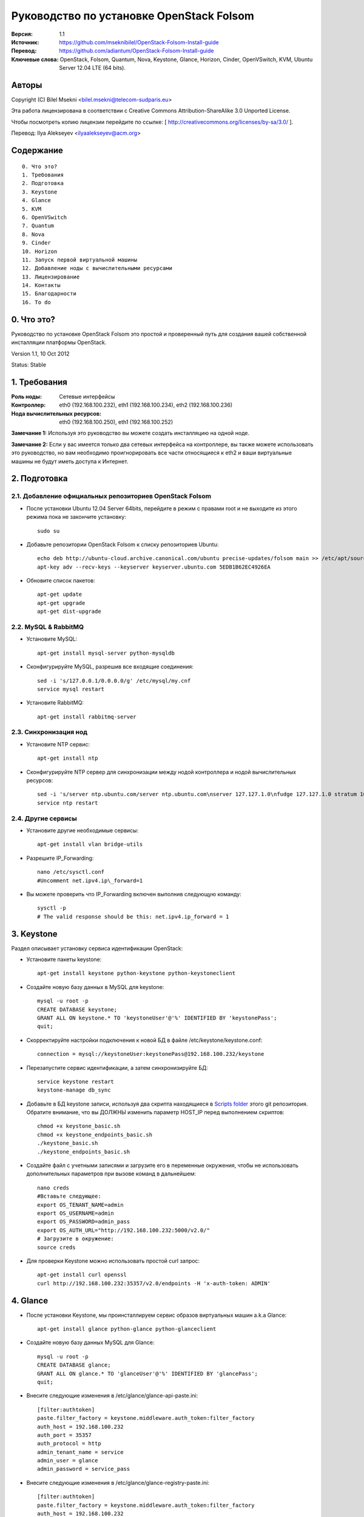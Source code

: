 ==========================================================
  Руководство по установке OpenStack Folsom
==========================================================

:Версия: 1.1
:Источник: https://github.com/mseknibilel/OpenStack-Folsom-Install-guide
:Перевод: https://github.com/adiantum/OpenStack-Folsom-Install-guide
:Ключевые слова: OpenStack, Folsom, Quantum, Nova, Keystone, Glance, Horizon, Cinder, OpenVSwitch, KVM, Ubuntu Server 12.04 LTE (64 bits).

Авторы
==========

Copyright (C) Bilel Msekni <bilel.msekni@telecom-sudparis.eu>

Эта работа лицензирована в соответствии с Creative Commons Attribution-ShareAlike 3.0 Unported License.
 
Чтобы посмотреть копию лицензии перейдите по ссылке: [ http://creativecommons.org/licenses/by-sa/3.0/ ].

Перевод: Ilya Alekseyev <ilyaalekseyev@acm.org>

Содержание
=================

::

  0. Что это?
  1. Требования
  2. Подготовка
  3. Keystone 
  4. Glance
  5. KVM
  6. OpenVSwitch
  7. Quantum
  8. Nova
  9. Cinder
  10. Horizon
  11. Запуск первой виртуальной машины
  12. Добавление ноды с вычислительными ресурсами
  13. Лицензирование
  14. Контакты
  15. Благодарности
  16. To do

0. Что это?
==============

Руководство по установке OpenStack Folsom это простой и проверенный путь для создания вашей собственной инсталляции платформы OpenStack. 

Version 1.1, 10 Oct 2012

Status: Stable


1. Требования
====================

:Роль ноды: Сетевые интерфейсы
:Контроллер: eth0 (192.168.100.232), eth1 (192.168.100.234), eth2 (192.168.100.236)
:Нода вычислительных ресурсов: eth0 (192.168.100.250), eth1 (192.168.100.252)

**Замечание 1:** Используя это руководство вы можете создать инсталляцию на одной ноде.

**Замечание 2:** Если у вас имеется только два сетевых интерфейса на контроллере, вы также можете использовать это руководство, но вам необходимо проигнорировать все части относящиеся к eth2 и ваши виртуальные машины не будут иметь доступа к Интернет.


2. Подготовка
===============

2.1. Добавление официальных репозиториев OpenStack Folsom
-----------------

* После установки Ubuntu 12.04 Server 64bits, перейдите в режим с правами root и не выходите из этого режима пока не закончите установку::

   sudo su

* Добавьте репозитории OpenStack Folsom к списку репозиториев Ubuntu::

   echo deb http://ubuntu-cloud.archive.canonical.com/ubuntu precise-updates/folsom main >> /etc/apt/sources.list.d/folsom.list
   apt-key adv --recv-keys --keyserver keyserver.ubuntu.com 5EDB1B62EC4926EA

* Обновите список пакетов::

   apt-get update
   apt-get upgrade
   apt-get dist-upgrade

2.2. MySQL & RabbitMQ
------------

* Установите MySQL::

   apt-get install mysql-server python-mysqldb

* Сконфигурируйте MySQL, разрешив все входящие соединения::

   sed -i 's/127.0.0.1/0.0.0.0/g' /etc/mysql/my.cnf
   service mysql restart

* Установите RabbitMQ::

   apt-get install rabbitmq-server 

2.3. Синхронизация нод
------------------

* Установите NTP сервис::

   apt-get install ntp

* Сконфигурируйте NTP сервер для синхронизации между нодой контроллера и нодой вычислительных ресурсов::
   
   sed -i 's/server ntp.ubuntu.com/server ntp.ubuntu.com\nserver 127.127.1.0\nfudge 127.127.1.0 stratum 10/g' /etc/ntp.conf
   service ntp restart  

2.4. Другие сервисы
-------------------
* Установите другие необходимые сервисы::

   apt-get install vlan bridge-utils

* Разрешите IP_Forwarding::

   nano /etc/sysctl.conf
   #Uncomment net.ipv4.ip\_forward=1

* Вы можете проверить что IP_Forwarding включен выполнив следующую команду::
   
   sysctl -p
   # The valid response should be this: net.ipv4.ip_forward = 1

3. Keystone
=====================================================================

Раздел описывает установку сервиса идентификации OpenStack:

* Установите пакеты keystone::

   apt-get install keystone python-keystone python-keystoneclient

* Создайте новую базу данных в MySQL для keystone::

   mysql -u root -p
   CREATE DATABASE keystone;
   GRANT ALL ON keystone.* TO 'keystoneUser'@'%' IDENTIFIED BY 'keystonePass';
   quit;

* Скорректируйте настройки подключения к новой БД в файле /etc/keystone/keystone.conf::

   connection = mysql://keystoneUser:keystonePass@192.168.100.232/keystone

* Перезапустите сервис идентификации, а затем синхронизируйте БД::

   service keystone restart
   keystone-manage db_sync

* Добавьте в БД keystone записи, используя два скрипта находящиеся в `Scripts folder <https://github.com/adiantum/OpenStack-Folsom-Install-guide/tree/master/Scripts>`_ этого git репозитория. Обратите внимание, что вы ДОЛЖНЫ изменить параметр HOST_IP перед выполнением скриптов::

   chmod +x keystone_basic.sh
   chmod +x keystone_endpoints_basic.sh
   ./keystone_basic.sh
   ./keystone_endpoints_basic.sh

* Создайте файл с учетными записями и загрузите его в переменные окружения, чтобы не использовать дополнительных параметров при вызове команд в дальнейшем::

   nano creds
   #Вставьте следующее:
   export OS_TENANT_NAME=admin
   export OS_USERNAME=admin
   export OS_PASSWORD=admin_pass
   export OS_AUTH_URL="http://192.168.100.232:5000/v2.0/"
   # Загрузите в окружение:
   source creds

* Для проверки Keystone можно использовать простой curl запрос::

   apt-get install curl openssl
   curl http://192.168.100.232:35357/v2.0/endpoints -H 'x-auth-token: ADMIN'

4. Glance
=====================================================================

* После установки Keystone, мы проинсталлируем сервис образов виртуальных машин a.k.a Glance::

   apt-get install glance python-glance python-glanceclient

* Создайте новую базу данных MySQL для Glance::

   mysql -u root -p
   CREATE DATABASE glance;
   GRANT ALL ON glance.* TO 'glanceUser'@'%' IDENTIFIED BY 'glancePass';
   quit;

* Внесите следующие изменения в /etc/glance/glance-api-paste.ini::

   [filter:authtoken]
   paste.filter_factory = keystone.middleware.auth_token:filter_factory
   auth_host = 192.168.100.232
   auth_port = 35357
   auth_protocol = http
   admin_tenant_name = service
   admin_user = glance
   admin_password = service_pass

* Внесите следующие изменения в /etc/glance/glance-registry-paste.ini::

   [filter:authtoken]
   paste.filter_factory = keystone.middleware.auth_token:filter_factory
   auth_host = 192.168.100.232
   auth_port = 35357
   auth_protocol = http
   admin_tenant_name = service
   admin_user = glance
   admin_password = service_pass

* Внесите следующие изменения в /etc/glance/glance-api.conf::

   sql_connection = mysql://glanceUser:glancePass@192.168.100.232/glance

* А также::

   [paste_deploy]
   flavor = keystone

* Поправьте настройки доступа к БД в /etc/glance/glance-registry.conf::

   sql_connection = mysql://glanceUser:glancePass@192.168.100.232/glance

* А также::

   [paste_deploy]
   flavor = keystone

* Перезапустите сервисы glance-api и glance-registry::

   service glance-api restart; service glance-registry restart

* Синхронизируйте БД glance::

   glance-manage db_sync

* Перезапустите сервисы еще раз::

   service glance-registry restart; service glance-api restart

* Для проверки корректности установки Glance's загрузите новый образ в хранилище. Начните с загрузки ubuntu cloud image на вашу ноду и затем сохраните его в Glance::

   mkdir images
   cd images
   wget http://uec-images.ubuntu.com/releases/precise/release/ubuntu-12.04-server-cloudimg-amd64.tar.gz
   tar xzvf ubuntu-12.04-server-cloudimg-amd64.tar.gz
   glance add name="Ubuntu" is_public=true container_format=ovf disk_format=qcow2 < precise-server-cloudimg-amd64.img

* Теперь посмотрите список загруженных образов чтобы убедиться что образ был корректно сохранен::

   glance image-list

5. KVM
=====================================================================

* KVM is needed as the hypervisor that will be used to create virtual machines. Before you install KVM, make sure that your hardware enables virtualization::

   apt-get install cpu-checker
   kvm-ok

* Normally you would get a good response. Now, move to install kvm and configure it::

   apt-get install -y kvm libvirt-bin pm-utils

* Edit the /etc/libvirt/qemu.conf file and uncomment::

   cgroup_device_acl = [
   "/dev/null", "/dev/full", "/dev/zero",
   "/dev/random", "/dev/urandom",
   "/dev/ptmx", "/dev/kvm", "/dev/kqemu",
   "/dev/rtc", "/dev/hpet","/dev/net/tun"
   ]

* Delete default virtual bridge ::

   virsh net-destroy default
   virsh net-undefine default

* Enable live migration by updating /etc/libvirt/libvirtd.conf file::

   listen_tls = 0
   listen_tcp = 1
   auth_tcp = "none"

* Edit libvirtd_opts variable in /etc/init/libvirt-bin.conf file::

   env libvirtd_opts="-d -l"

* Edit /etc/default/libvirt-bin file ::

   libvirtd_opts="-d -l"

* Restart the libvirt service to load the new values::

   service libvirt-bin restart

6. OpenVSwitch
=====================================================================

* Install the openVSwitch::

   apt-get install -y openvswitch-switch openvswitch-datapath-dkms

* Create the bridges::

   #br-int will be used for integration	
   ovs-vsctl add-br br-int
   #br-eth1 will be used for VM communication 
   ovs-vsctl add-br br-eth1 
   ovs-vsctl add-port br-eth1 eth1
   #br-ex will be used to ensure access to VM from the outside world (a.k.a internet)
   ovs-vsctl add-br br-ex
   ovs-vsctl add-port br-ex eth2

7. Quantum
=====================================================================

First, I am really impressed with this new project, it literaly eliminated the network overhead i used to deal with during the nova-network era.

* Install the Quantum server and the Quantum OVS plugin::

   apt-get install quantum-server python-cliff python-pyparsing quantum-plugin-openvswitch

* Create a database::

   mysql -u root -p
   CREATE DATABASE quantum;
   GRANT ALL ON quantum.* TO 'quantumUser'@'%' IDENTIFIED BY 'quantumPass';
   quit; 

* Edit the OVS plugin configuration file /etc/quantum/plugins/openvswitch/ovs_quantum_plugin.ini with:: 

   #Under the database section
   [DATABASE]
   sql_connection = mysql://quantumUser:quantumPass@192.168.100.232/quantum

   #Under the OVS section
   [OVS]
   tenant_network_type=vlan
   network_vlan_ranges = physnet1:1:4094
   bridge_mappings = physnet1:br-eth1

* Restart the quantum server::

   service quantum-server restart

* Install the OVS plugin agent::

   apt-get install quantum-plugin-openvswitch-agent

* Install quantum DHCP and l3 agents::

   apt-get -y install quantum-dhcp-agent
   apt-get -y install quantum-l3-agent

* Edit /etc/quantum/api-paste.ini ::

   [filter:authtoken]
   paste.filter_factory = keystone.middleware.auth_token:filter_factory
   auth_host = 192.168.100.232
   auth_port = 35357
   auth_protocol = http
   admin_tenant_name = service
   admin_user = quantum
   admin_password = service_pass

* In addition, update the /etc/quantum/l3\_agent.ini::

   auth_url = http://192.168.100.232:35357/v2.0
   auth_region = RegionOne
   admin_tenant_name = service
   admin_user = quantum
   admin_password = service_pass

* Restart all the services::

   service quantum-server restart
   service quantum-plugin-openvswitch-agent restart
   service quantum-dhcp-agent restart
   service quantum-l3-agent restart

8. Nova
=================

* Start by installing nova components::

   apt-get install -y nova-api nova-cert nova-common novnc nova-compute-kvm nova-consoleauth nova-scheduler nova-novncproxy

* Prepare a Mysql database for Nova::

   mysql -u root -p
   CREATE DATABASE nova;
   GRANT ALL ON nova.* TO 'novaUser'@'%' IDENTIFIED BY 'novaPass';
   quit;

* Now modify authtoken section in the /etc/nova/api-paste.ini file to this::

   [filter:authtoken]
   paste.filter_factory = keystone.middleware.auth_token:filter_factory
   auth_host = 192.168.100.232
   auth_port = 35357
   auth_protocol = http
   admin_tenant_name = service
   admin_user = nova
   admin_password = service_pass
   signing_dirname = /tmp/keystone-signing-nova

* Modify the nova.conf like this::

   [DEFAULT]
   logdir=/var/log/nova
   state_path=/var/lib/nova
   lock_path=/run/lock/nova
   verbose=True
   api_paste_config=/etc/nova/api-paste.ini
   scheduler_driver=nova.scheduler.simple.SimpleScheduler
   s3_host=192.168.100.232
   ec2_host=192.168.100.232
   ec2_dmz_host=192.168.100.232
   rabbit_host=192.168.100.232
   cc_host=192.168.100.232
   nova_url=http://192.168.100.232:8774/v1.1/
   sql_connection=mysql://novaUser:novaPass@192.168.100.232/nova
   ec2_url=http://192.168.100.232:8773/services/Cloud 
   root_helper=sudo nova-rootwrap /etc/nova/rootwrap.conf

   # Auth
   use_deprecated_auth=false
   auth_strategy=keystone
   keystone_ec2_url=http://192.168.100.232:5000/v2.0/ec2tokens
   # Imaging service
   glance_api_servers=192.168.100.232:9292
   image_service=nova.image.glance.GlanceImageService

   # Vnc configuration
   novnc_enabled=true
   novncproxy_base_url=http://192.168.100.232:6080/vnc_auto.html
   novncproxy_port=6080
   vncserver_proxyclient_address=127.0.0.1
   vncserver_listen=0.0.0.0 

   # Network settings
   network_api_class=nova.network.quantumv2.api.API
   quantum_url=http://192.168.100.232:9696
   quantum_auth_strategy=keystone
   quantum_admin_tenant_name=service
   quantum_admin_username=quantum
   quantum_admin_password=service_pass
   quantum_admin_auth_url=http://192.168.100.232:35357/v2.0
   libvirt_vif_driver=nova.virt.libvirt.vif.LibvirtHybridOVSBridgeDriver
   linuxnet_interface_driver=nova.network.linux_net.LinuxOVSInterfaceDriver
   firewall_driver=nova.virt.libvirt.firewall.IptablesFirewallDriver

   # Compute #
   compute_driver=libvirt.LibvirtDriver

   # Cinder #
   volume_api_class=nova.volume.cinder.API
   osapi_volume_listen_port=5900

* Don't forget to update the ownership rights of the nova directory::

   chown -R nova. /etc/nova
   chmod 644 /etc/nova/nova.conf

* Add this line to the sudoers file::

   sudo visudo
   #Paste this line anywhere you like:
   nova ALL=(ALL) NOPASSWD:ALL

* Synchronize your database::

   nova-manage db sync

* Restart nova-* services::

   cd /etc/init.d/; for i in $( ls nova-* ); do sudo service $i restart; done   

* Check for the smiling faces on nova-* services to confirm your installation::

   nova-manage service list

9. Cinder
=================

Cinder is the newest OpenStack project and it aims at managing the volumes for VMs. Although Cinder is a replacement of the old nova-volume service, its installation is now a seperated from the nova install process.

* Install the required packages::

   apt-get install cinder-api cinder-scheduler cinder-volume iscsitarget open-iscsi iscsitarget-dkms

* Prepare a Mysql database for Cinder::

   mysql -u root -p
   CREATE DATABASE cinder;
   GRANT ALL ON cinder.* TO 'cinderUser'@'%' IDENTIFIED BY 'cinderPass';
   quit;

* Configure /etc/cinder/api-paste.ini like the following::

   [filter:authtoken]
   paste.filter_factory = keystone.middleware.auth_token:filter_factory
   service_protocol = http
   service_host = 192.168.100.232
   service_port = 5000
   auth_host = 192.168.100.232
   auth_port = 35357
   auth_protocol = http
   admin_tenant_name = service
   admin_user = cinder
   admin_password = service_pass

* Edit the /etc/cinder/cinder.conf to::

   [DEFAULT]
   rootwrap_config=/etc/cinder/rootwrap.conf
   sql_connection = mysql://cinderUser:cinderPass@192.168.100.232/cinder
   api_paste_confg = /etc/cinder/api-paste.ini
   iscsi_helper=ietadm
   volume_name_template = volume-%s
   volume_group = cinder-volumes
   verbose = True
   auth_strategy = keystone
   #osapi_volume_listen_port=5900

* Then, synchronize your database::

   cinder-manage db sync

* Restart the cinder services::

   service cinder-volume restart
   service cinder-api restart
 

* Finally, don't forget to create a volumegroup and name it cinder-volumes::

   dd if=/dev/zero of=cinder-volumes bs=1 count=0 seek=2G
   losetup /dev/loop2 cinder-volumes
   fdisk /dev/loop2
   #Type in the followings:
   n
   p
   1
   ENTER
   ENTER
   t
   8e
   write

* Proceed to create the physical volume then the volume group::

   pvcreate /dev/loop2
   vgcreate cinder-volumes /dev/loop2

10. Horizon
============

* To install horizon, proceed like this :::

   apt-get install openstack-dashboard memcached

* Edit /etc/apache2/apache2.conf to add this line::

   ServerName localhost

* I had some issues with the OpenStack ubuntu theme so i disabled it to go back to the default look::

   nano /etc/openstack-dashboard/local_settings.py
   #Comment these lines
   #Enable the Ubuntu theme if it is present.
   #try:
   #    from ubuntu_theme import *
   #except ImportError:
   #    pass

* Reload Apache and memcached::

   service apache2 restart; service memcached restart

You can now access your OpenStack @192.168.100.232/horizon with credentials admin:admin_pass.

11. Your First VM
============

To start your first VM, you will need to create networks for it. This is easy using the new Quantum project but we first need to create a new tenant as it is not recommended to play with the admin tenant. 

* Create a new tenant ::

   keystone tenant-create --name project_one

* Create a new user and assign the admin role to it in the new tenant::

   keystone user-create --name=user_one --pass=user_one --tenant-id $put_id_of_project_one --email=user_one@domain.com
   keystone user-role-add --tenant-id $put_id_of_project_one  --user-id $put_id_of_user_one --role-id $put_id_of_admin_role

* Create a new network for the tenant::

   quantum net-create --tenant-id $put_id_of_project_one net_proj_one --provider:network_type vlan --provider:physical_network physnet1 --provider:segmentation_id 1024

* Create a new subnet inside the new tenant network::

   quantum subnet-create --tenant-id $put_id_of_project_one net_proj_one 10.10.10.0/24

* Create a router for the new tenant::

   quantum router-create --tenant_id $put_id_of_project_one router_proj_one

* Add the router to the subnet::

   quantum router-interface-add $put_router_id_here $put_subnet_id_here

You can now start creating VMs but they will not be accessible from the internet. If you like them to be so, perform the following:

* Create your external network with the tenant id belonging to the service tenant::

   quantum net-create ext_net --tenant-id $SERVICE_TENANT_ID --router:external=True

* Create a subnet containing your floating IPs::

   quantum subnet-create ext_net 192.168.100.10/28 -- --enable_dhcp=False

* Set the router for the external network::

   quantum router-gateway-set $ROUTER_ID $EXT_NET_ID

**This is it !**, You can now login to your OpenStack dashboard and start creating internet accessible VMs.

I Hope you enjoyed this guide, please if you have any feedbacks, don't hesitate.

12. Adding a compute node
=========================

This part is comming soon (Testing Stage)

13. Licensing
============

This work is licensed under the Creative Commons Attribution-ShareAlike 3.0 Unported License.

To view a copy of this license, visit [ http://creativecommons.org/licenses/by-sa/3.0/ and `Licence <https://github.com/mseknibilel/OpenStack-Folsom-Install-guide/blob/master/licence.png>`_ ].

14. Contacts
===========

Bilel Msekni: bilel.msekni@telecom-sudparis.eu

15. Acknowledgment
=================

This work has been based on:

* Emilien Macchi's Folsom guide [https://github.com/EmilienM/openstack-folsom-guide]
* OpenStack Documentation [http://docs.openstack.org/trunk/openstack-compute/install/apt/content/]
* OpenStack Quantum Install [http://docs.openstack.org/trunk/openstack-network/admin/content/ch_install.html]

16. Todo
=======
This guide is just a startup. Your suggestion are all welcomed.

Some of this guide's needs might be:

*




